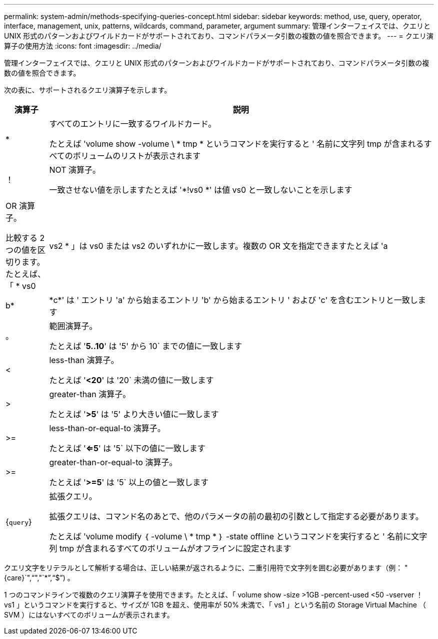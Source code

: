 ---
permalink: system-admin/methods-specifying-queries-concept.html 
sidebar: sidebar 
keywords: method, use, query, operator, interface, management, unix, patterns, wildcards, command, parameter, argument 
summary: 管理インターフェイスでは、クエリと UNIX 形式のパターンおよびワイルドカードがサポートされており、コマンドパラメータ引数の複数の値を照合できます。 
---
= クエリ演算子の使用方法
:icons: font
:imagesdir: ../media/


[role="lead"]
管理インターフェイスでは、クエリと UNIX 形式のパターンおよびワイルドカードがサポートされており、コマンドパラメータ引数の複数の値を照合できます。

次の表に、サポートされるクエリ演算子を示します。

[cols="10,90"]
|===
| 演算子 | 説明 


 a| 
*
 a| 
すべてのエントリに一致するワイルドカード。

たとえば 'volume show -volume \ * tmp * というコマンドを実行すると ' 名前に文字列 tmp が含まれるすべてのボリュームのリストが表示されます



 a| 
！
 a| 
NOT 演算子。

一致させない値を示しますたとえば '*!vs0 *' は値 vs0 と一致しないことを示します



 a| 
|
 a| 
OR 演算子。

比較する 2 つの値を区切ります。たとえば、「 * vs0 | vs2 * 」は vs0 または vs2 のいずれかに一致します。複数の OR 文を指定できますたとえば 'a|b*|\*c*' は ' エントリ 'a' から始まるエントリ 'b' から始まるエントリ ' および 'c' を含むエントリと一致します



 a| 
。
 a| 
範囲演算子。

たとえば '*5..10*' は '5' から 10` までの値に一致します



 a| 
<
 a| 
less-than 演算子。

たとえば '*<20*' は '20` 未満の値に一致します



 a| 
>
 a| 
greater-than 演算子。

たとえば '*>5*' は '5' より大きい値に一致します



 a| 
>=
 a| 
less-than-or-equal-to 演算子。

たとえば '*<=5*' は '5` 以下の値に一致します



 a| 
>=
 a| 
greater-than-or-equal-to 演算子。

たとえば '*>=5*' は '5` 以上の値と一致します



 a| 
{`query`}
 a| 
拡張クエリ。

拡張クエリは、コマンド名のあとで、他のパラメータの前の最初の引数として指定する必要があります。

たとえば 'volume modify ｛ -volume \ * tmp * ｝ -state offline というコマンドを実行すると ' 名前に文字列 tmp が含まれるすべてのボリュームがオフラインに設定されます

|===
クエリ文字をリテラルとして解析する場合は、正しい結果が返されるように、二重引用符で文字列を囲む必要があります（例： "{care}`","`","`*`","`$`") 。

1 つのコマンドラインで複数のクエリ演算子を使用できます。たとえば、「 volume show -size >1GB -percent-used <50 -vserver ！ vs1 」というコマンドを実行すると、サイズが 1GB を超え、使用率が 50% 未満で、「 vs1 」という名前の Storage Virtual Machine （ SVM ）にはないすべてのボリュームが表示されます。
